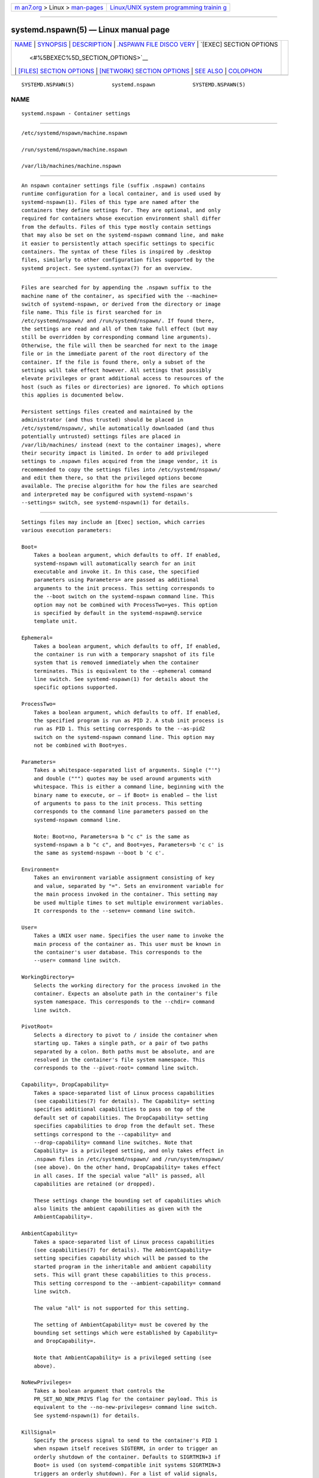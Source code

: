 .. container:: page-top

.. container:: nav-bar

   +----------------------------------+----------------------------------+
   | `m                               | `Linux/UNIX system programming   |
   | an7.org <../../../index.html>`__ | trainin                          |
   | > Linux >                        | g <http://man7.org/training/>`__ |
   | `man-pages <../index.html>`__    |                                  |
   +----------------------------------+----------------------------------+

--------------

systemd.nspawn(5) — Linux manual page
=====================================

+-----------------------------------+-----------------------------------+
| `NAME <#NAME>`__ \|               |                                   |
| `SYNOPSIS <#SYNOPSIS>`__ \|       |                                   |
| `DESCRIPTION <#DESCRIPTION>`__ \| |                                   |
| `.NSPAWN FILE DISCO               |                                   |
| VERY <#.NSPAWN_FILE_DISCOVERY>`__ |                                   |
| \|                                |                                   |
| `[EXEC] SECTION OPTIONS           |                                   |
|  <#%5BEXEC%5D_SECTION_OPTIONS>`__ |                                   |
| \|                                |                                   |
| `[FILES] SECTION OPTIONS          |                                   |
| <#%5BFILES%5D_SECTION_OPTIONS>`__ |                                   |
| \|                                |                                   |
| `[NETWORK] SECTION OPTIONS <#     |                                   |
| %5BNETWORK%5D_SECTION_OPTIONS>`__ |                                   |
| \| `SEE ALSO <#SEE_ALSO>`__ \|    |                                   |
| `COLOPHON <#COLOPHON>`__          |                                   |
+-----------------------------------+-----------------------------------+
| .. container:: man-search-box     |                                   |
+-----------------------------------+-----------------------------------+

::

   SYSTEMD.NSPAWN(5)            systemd.nspawn            SYSTEMD.NSPAWN(5)

NAME
-------------------------------------------------

::

          systemd.nspawn - Container settings


---------------------------------------------------------

::

          /etc/systemd/nspawn/machine.nspawn

          /run/systemd/nspawn/machine.nspawn

          /var/lib/machines/machine.nspawn


---------------------------------------------------------------

::

          An nspawn container settings file (suffix .nspawn) contains
          runtime configuration for a local container, and is used used by
          systemd-nspawn(1). Files of this type are named after the
          containers they define settings for. They are optional, and only
          required for containers whose execution environment shall differ
          from the defaults. Files of this type mostly contain settings
          that may also be set on the systemd-nspawn command line, and make
          it easier to persistently attach specific settings to specific
          containers. The syntax of these files is inspired by .desktop
          files, similarly to other configuration files supported by the
          systemd project. See systemd.syntax(7) for an overview.


-----------------------------------------------------------------------------------

::

          Files are searched for by appending the .nspawn suffix to the
          machine name of the container, as specified with the --machine=
          switch of systemd-nspawn, or derived from the directory or image
          file name. This file is first searched for in
          /etc/systemd/nspawn/ and /run/systemd/nspawn/. If found there,
          the settings are read and all of them take full effect (but may
          still be overridden by corresponding command line arguments).
          Otherwise, the file will then be searched for next to the image
          file or in the immediate parent of the root directory of the
          container. If the file is found there, only a subset of the
          settings will take effect however. All settings that possibly
          elevate privileges or grant additional access to resources of the
          host (such as files or directories) are ignored. To which options
          this applies is documented below.

          Persistent settings files created and maintained by the
          administrator (and thus trusted) should be placed in
          /etc/systemd/nspawn/, while automatically downloaded (and thus
          potentially untrusted) settings files are placed in
          /var/lib/machines/ instead (next to the container images), where
          their security impact is limited. In order to add privileged
          settings to .nspawn files acquired from the image vendor, it is
          recommended to copy the settings files into /etc/systemd/nspawn/
          and edit them there, so that the privileged options become
          available. The precise algorithm for how the files are searched
          and interpreted may be configured with systemd-nspawn's
          --settings= switch, see systemd-nspawn(1) for details.


-----------------------------------------------------------------------------------------

::

          Settings files may include an [Exec] section, which carries
          various execution parameters:

          Boot=
              Takes a boolean argument, which defaults to off. If enabled,
              systemd-nspawn will automatically search for an init
              executable and invoke it. In this case, the specified
              parameters using Parameters= are passed as additional
              arguments to the init process. This setting corresponds to
              the --boot switch on the systemd-nspawn command line. This
              option may not be combined with ProcessTwo=yes. This option
              is specified by default in the systemd-nspawn@.service
              template unit.

          Ephemeral=
              Takes a boolean argument, which defaults to off, If enabled,
              the container is run with a temporary snapshot of its file
              system that is removed immediately when the container
              terminates. This is equivalent to the --ephemeral command
              line switch. See systemd-nspawn(1) for details about the
              specific options supported.

          ProcessTwo=
              Takes a boolean argument, which defaults to off. If enabled,
              the specified program is run as PID 2. A stub init process is
              run as PID 1. This setting corresponds to the --as-pid2
              switch on the systemd-nspawn command line. This option may
              not be combined with Boot=yes.

          Parameters=
              Takes a whitespace-separated list of arguments. Single ("'")
              and double (""") quotes may be used around arguments with
              whitespace. This is either a command line, beginning with the
              binary name to execute, or – if Boot= is enabled – the list
              of arguments to pass to the init process. This setting
              corresponds to the command line parameters passed on the
              systemd-nspawn command line.

              Note: Boot=no, Parameters=a b "c c" is the same as
              systemd-nspawn a b "c c", and Boot=yes, Parameters=b 'c c' is
              the same as systemd-nspawn --boot b 'c c'.

          Environment=
              Takes an environment variable assignment consisting of key
              and value, separated by "=". Sets an environment variable for
              the main process invoked in the container. This setting may
              be used multiple times to set multiple environment variables.
              It corresponds to the --setenv= command line switch.

          User=
              Takes a UNIX user name. Specifies the user name to invoke the
              main process of the container as. This user must be known in
              the container's user database. This corresponds to the
              --user= command line switch.

          WorkingDirectory=
              Selects the working directory for the process invoked in the
              container. Expects an absolute path in the container's file
              system namespace. This corresponds to the --chdir= command
              line switch.

          PivotRoot=
              Selects a directory to pivot to / inside the container when
              starting up. Takes a single path, or a pair of two paths
              separated by a colon. Both paths must be absolute, and are
              resolved in the container's file system namespace. This
              corresponds to the --pivot-root= command line switch.

          Capability=, DropCapability=
              Takes a space-separated list of Linux process capabilities
              (see capabilities(7) for details). The Capability= setting
              specifies additional capabilities to pass on top of the
              default set of capabilities. The DropCapability= setting
              specifies capabilities to drop from the default set. These
              settings correspond to the --capability= and
              --drop-capability= command line switches. Note that
              Capability= is a privileged setting, and only takes effect in
              .nspawn files in /etc/systemd/nspawn/ and /run/system/nspawn/
              (see above). On the other hand, DropCapability= takes effect
              in all cases. If the special value "all" is passed, all
              capabilities are retained (or dropped).

              These settings change the bounding set of capabilities which
              also limits the ambient capabilities as given with the
              AmbientCapability=.

          AmbientCapability=
              Takes a space-separated list of Linux process capabilities
              (see capabilities(7) for details). The AmbientCapability=
              setting specifies capability which will be passed to the
              started program in the inheritable and ambient capability
              sets. This will grant these capabilities to this process.
              This setting correspond to the --ambient-capability= command
              line switch.

              The value "all" is not supported for this setting.

              The setting of AmbientCapability= must be covered by the
              bounding set settings which were established by Capability=
              and DropCapability=.

              Note that AmbientCapability= is a privileged setting (see
              above).

          NoNewPrivileges=
              Takes a boolean argument that controls the
              PR_SET_NO_NEW_PRIVS flag for the container payload. This is
              equivalent to the --no-new-privileges= command line switch.
              See systemd-nspawn(1) for details.

          KillSignal=
              Specify the process signal to send to the container's PID 1
              when nspawn itself receives SIGTERM, in order to trigger an
              orderly shutdown of the container. Defaults to SIGRTMIN+3 if
              Boot= is used (on systemd-compatible init systems SIGRTMIN+3
              triggers an orderly shutdown). For a list of valid signals,
              see signal(7).

          Personality=
              Configures the kernel personality for the container. This is
              equivalent to the --personality= switch.

          MachineID=
              Configures the 128-bit machine ID (UUID) to pass to the
              container. This is equivalent to the --uuid= command line
              switch. This option is privileged (see above).

          PrivateUsers=
              Configures support for usernamespacing. This is equivalent to
              the --private-users= command line switch, and takes the same
              options. This option is privileged (see above). This option
              is the default if the systemd-nspawn@.service template unit
              file is used.

          NotifyReady=
              Configures support for notifications from the container's
              init process. This is equivalent to the --notify-ready=
              command line switch, and takes the same parameters. See
              systemd-nspawn(1) for details about the specific options
              supported.

          SystemCallFilter=
              Configures the system call filter applied to containers. This
              is equivalent to the --system-call-filter= command line
              switch, and takes the same list parameter. See
              systemd-nspawn(1) for details.

          LimitCPU=, LimitFSIZE=, LimitDATA=, LimitSTACK=, LimitCORE=,
          LimitRSS=, LimitNOFILE=, LimitAS=, LimitNPROC=, LimitMEMLOCK=,
          LimitLOCKS=, LimitSIGPENDING=, LimitMSGQUEUE=, LimitNICE=,
          LimitRTPRIO=, LimitRTTIME=
              Configures various types of resource limits applied to
              containers. This is equivalent to the --rlimit= command line
              switch, and takes the same arguments. See systemd-nspawn(1)
              for details.

          OOMScoreAdjust=
              Configures the OOM score adjustment value. This is equivalent
              to the --oom-score-adjust= command line switch, and takes the
              same argument. See systemd-nspawn(1) for details.

          CPUAffinity=
              Configures the CPU affinity. This is equivalent to the
              --cpu-affinity= command line switch, and takes the same
              argument. See systemd-nspawn(1) for details.

          Hostname=
              Configures the kernel hostname set for the container. This is
              equivalent to the --hostname= command line switch, and takes
              the same argument. See systemd-nspawn(1) for details.

          ResolvConf=
              Configures how /etc/resolv.conf in the container shall be
              handled. This is equivalent to the --resolv-conf= command
              line switch, and takes the same argument. See
              systemd-nspawn(1) for details.

          Timezone=
              Configures how /etc/localtime in the container shall be
              handled. This is equivalent to the --timezone= command line
              switch, and takes the same argument. See systemd-nspawn(1)
              for details.

          LinkJournal=
              Configures how to link host and container journal setups.
              This is equivalent to the --link-journal= command line
              switch, and takes the same parameter. See systemd-nspawn(1)
              for details.


-------------------------------------------------------------------------------------------

::

          Settings files may include a [Files] section, which carries
          various parameters configuring the file system of the container:

          ReadOnly=
              Takes a boolean argument, which defaults to off. If
              specified, the container will be run with a read-only file
              system. This setting corresponds to the --read-only command
              line switch.

          Volatile=
              Takes a boolean argument, or the special value "state". This
              configures whether to run the container with volatile state
              and/or configuration. This option is equivalent to
              --volatile=, see systemd-nspawn(1) for details about the
              specific options supported.

          Bind=, BindReadOnly=
              Adds a bind mount from the host into the container. Takes a
              single path, a pair of two paths separated by a colon, or a
              triplet of two paths plus an option string separated by
              colons. This option may be used multiple times to configure
              multiple bind mounts. This option is equivalent to the
              command line switches --bind= and --bind-ro=, see
              systemd-nspawn(1) for details about the specific options
              supported. This setting is privileged (see above).

          BindUser=
              Binds a user from the host into the container. This option is
              equivalent to the command line switch --bind-user=, see
              systemd-nspawn(1) for details about the specific options
              supported. This setting is privileged (see above).

          TemporaryFileSystem=
              Adds a "tmpfs" mount to the container. Takes a path or a pair
              of path and option string, separated by a colon. This option
              may be used multiple times to configure multiple "tmpfs"
              mounts. This option is equivalent to the command line switch
              --tmpfs=, see systemd-nspawn(1) for details about the
              specific options supported. This setting is privileged (see
              above).

          Inaccessible=
              Masks the specified file or directory in the container, by
              over-mounting it with an empty file node of the same type
              with the most restrictive access mode. Takes a file system
              path as argument. This option may be used multiple times to
              mask multiple files or directories. This option is equivalent
              to the command line switch --inaccessible=, see
              systemd-nspawn(1) for details about the specific options
              supported. This setting is privileged (see above).

          Overlay=, OverlayReadOnly=
              Adds an overlay mount point. Takes a colon-separated list of
              paths. This option may be used multiple times to configure
              multiple overlay mounts. This option is equivalent to the
              command line switches --overlay= and --overlay-ro=, see
              systemd-nspawn(1) for details about the specific options
              supported. This setting is privileged (see above).

          PrivateUsersOwnership=
              Configures whether the ownership of the files and directories
              in the container tree shall be adjusted to the UID/GID range
              used, if necessary and user namespacing is enabled. This is
              equivalent to the --private-users-ownership= command line
              switch. This option is privileged (see above).


-----------------------------------------------------------------------------------------------

::

          Settings files may include a [Network] section, which carries
          various parameters configuring the network connectivity of the
          container:

          Private=
              Takes a boolean argument, which defaults to off. If enabled,
              the container will run in its own network namespace and not
              share network interfaces and configuration with the host.
              This setting corresponds to the --private-network command
              line switch.

          VirtualEthernet=
              Takes a boolean argument. Configures whether to create a
              virtual Ethernet connection ("veth") between host and the
              container. This setting implies Private=yes. This setting
              corresponds to the --network-veth command line switch. This
              option is privileged (see above). This option is the default
              if the systemd-nspawn@.service template unit file is used.

          VirtualEthernetExtra=
              Takes a colon-separated pair of interface names. Configures
              an additional virtual Ethernet connection ("veth") between
              host and the container. The first specified name is the
              interface name on the host, the second the interface name in
              the container. The latter may be omitted in which case it is
              set to the same name as the host side interface. This setting
              implies Private=yes. This setting corresponds to the
              --network-veth-extra= command line switch, and maybe be used
              multiple times. It is independent of VirtualEthernet=. Note
              that this option is unrelated to the Bridge= setting below,
              and thus any connections created this way are not
              automatically added to any bridge device on the host side.
              This option is privileged (see above).

          Interface=
              Takes a space-separated list of interfaces to add to the
              container. This option corresponds to the
              --network-interface= command line switch and implies
              Private=yes. This option is privileged (see above).

          MACVLAN=, IPVLAN=
              Takes a space-separated list of interfaces to add MACLVAN or
              IPVLAN interfaces to, which are then added to the container.
              These options correspond to the --network-macvlan= and
              --network-ipvlan= command line switches and imply
              Private=yes. These options are privileged (see above).

          Bridge=
              Takes an interface name. This setting implies
              VirtualEthernet=yes and Private=yes and has the effect that
              the host side of the created virtual Ethernet link is
              connected to the specified bridge interface. This option
              corresponds to the --network-bridge= command line switch.
              This option is privileged (see above).

          Zone=
              Takes a network zone name. This setting implies
              VirtualEthernet=yes and Private=yes and has the effect that
              the host side of the created virtual Ethernet link is
              connected to an automatically managed bridge interface named
              after the passed argument, prefixed with "vz-". This option
              corresponds to the --network-zone= command line switch. This
              option is privileged (see above).

          Port=
              Exposes a TCP or UDP port of the container on the host. This
              option corresponds to the --port= command line switch, see
              systemd-nspawn(1) for the precise syntax of the argument this
              option takes. This option is privileged (see above).


---------------------------------------------------------

::

          systemd(1), systemd-nspawn(1), systemd.directives(7)

COLOPHON
---------------------------------------------------------

::

          This page is part of the systemd (systemd system and service
          manager) project.  Information about the project can be found at
          ⟨http://www.freedesktop.org/wiki/Software/systemd⟩.  If you have
          a bug report for this manual page, see
          ⟨http://www.freedesktop.org/wiki/Software/systemd/#bugreports⟩.
          This page was obtained from the project's upstream Git repository
          ⟨https://github.com/systemd/systemd.git⟩ on 2021-08-27.  (At that
          time, the date of the most recent commit that was found in the
          repository was 2021-08-27.)  If you discover any rendering
          problems in this HTML version of the page, or you believe there
          is a better or more up-to-date source for the page, or you have
          corrections or improvements to the information in this COLOPHON
          (which is not part of the original manual page), send a mail to
          man-pages@man7.org

   systemd 249                                            SYSTEMD.NSPAWN(5)

--------------

Pages that refer to this page:
`systemd-nspawn(1) <../man1/systemd-nspawn.1.html>`__, 
`systemd.syntax(7) <../man7/systemd.syntax.7.html>`__

--------------

--------------

.. container:: footer

   +-----------------------+-----------------------+-----------------------+
   | HTML rendering        |                       | |Cover of TLPI|       |
   | created 2021-08-27 by |                       |                       |
   | `Michael              |                       |                       |
   | Ker                   |                       |                       |
   | risk <https://man7.or |                       |                       |
   | g/mtk/index.html>`__, |                       |                       |
   | author of `The Linux  |                       |                       |
   | Programming           |                       |                       |
   | Interface <https:     |                       |                       |
   | //man7.org/tlpi/>`__, |                       |                       |
   | maintainer of the     |                       |                       |
   | `Linux man-pages      |                       |                       |
   | project <             |                       |                       |
   | https://www.kernel.or |                       |                       |
   | g/doc/man-pages/>`__. |                       |                       |
   |                       |                       |                       |
   | For details of        |                       |                       |
   | in-depth **Linux/UNIX |                       |                       |
   | system programming    |                       |                       |
   | training courses**    |                       |                       |
   | that I teach, look    |                       |                       |
   | `here <https://ma     |                       |                       |
   | n7.org/training/>`__. |                       |                       |
   |                       |                       |                       |
   | Hosting by `jambit    |                       |                       |
   | GmbH                  |                       |                       |
   | <https://www.jambit.c |                       |                       |
   | om/index_en.html>`__. |                       |                       |
   +-----------------------+-----------------------+-----------------------+

--------------

.. container:: statcounter

   |Web Analytics Made Easy - StatCounter|

.. |Cover of TLPI| image:: https://man7.org/tlpi/cover/TLPI-front-cover-vsmall.png
   :target: https://man7.org/tlpi/
.. |Web Analytics Made Easy - StatCounter| image:: https://c.statcounter.com/7422636/0/9b6714ff/1/
   :class: statcounter
   :target: https://statcounter.com/
